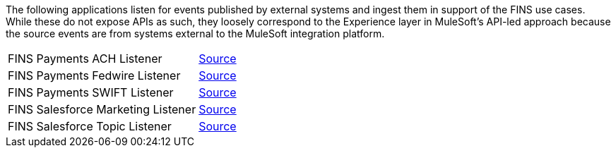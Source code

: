 The following applications listen for events published by external systems and ingest them in support of the FINS use cases. While these do not expose APIs as such, they loosely correspond to the Experience layer in MuleSoft's API-led approach because the source events are from systems external to the MuleSoft integration platform.

[cols="70,30",width=100%]
|===
| FINS Payments ACH Listener | https://www.anypoint.mulesoft.com/exchange/org.mule.examples/fins-payments-ach-listener[Source^]
| FINS Payments Fedwire Listener | https://www.anypoint.mulesoft.com/exchange/org.mule.examples/fins-payments-fedwire-listener[Source^]
| FINS Payments SWIFT Listener | https://www.anypoint.mulesoft.com/exchange/org.mule.examples/fins-payments-swift-listener[Source^]
| FINS Salesforce Marketing Listener | https://www.anypoint.mulesoft.com/exchange/org.mule.examples/fins-salesforce-marketing-listener[Source^]
| FINS Salesforce Topic Listener | https://www.anypoint.mulesoft.com/exchange/org.mule.examples/fins-salesforce-topic-listener[Source^]
|===
